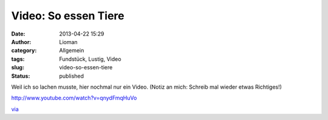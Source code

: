 Video: So essen Tiere
#####################
:date: 2013-04-22 15:29
:author: Lioman
:category: Allgemein
:tags: Fundstück, Lustig, Video
:slug: video-so-essen-tiere
:status: published

Weil ich so lachen musste, hier nochmal nur ein Video. (Notiz an mich:
Schreib mal wieder etwas Richtiges!)

http://www.youtube.com/watch?v=qnydFmqHuVo

 

`via <http://www.stefan-graf.com/how-animals-eat-their-food/2013/04/11/>`__

